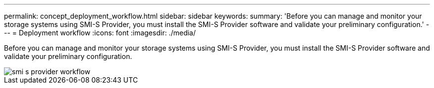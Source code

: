 ---
permalink: concept_deployment_workflow.html
sidebar: sidebar
keywords: 
summary: 'Before you can manage and monitor your storage systems using SMI-S Provider, you must install the SMI-S Provider software and validate your preliminary configuration.'
---
= Deployment workflow
:icons: font
:imagesdir: ./media/

[.lead]
Before you can manage and monitor your storage systems using SMI-S Provider, you must install the SMI-S Provider software and validate your preliminary configuration.

image::../media/smi_s_provider_workflow.gif[]
